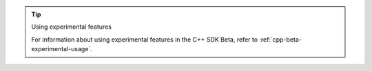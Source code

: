 .. tip:: Using experimental features

   For information about using experimental features in the C++ SDK Beta,
   refer to :ref:`cpp-beta-experimental-usage`.